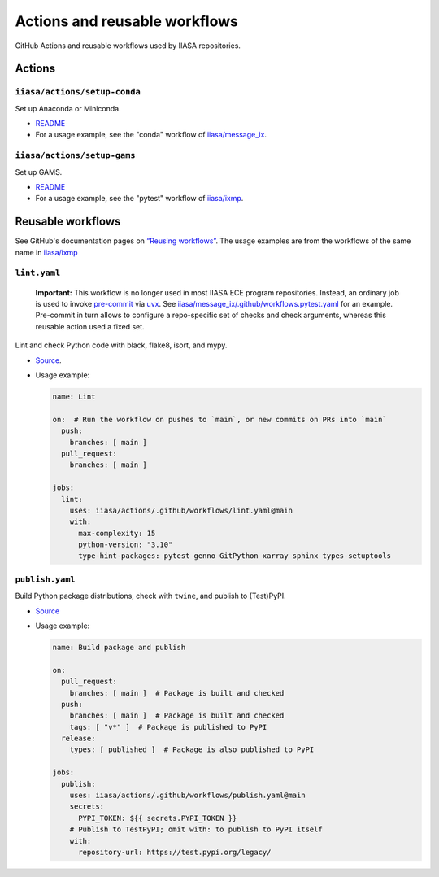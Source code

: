Actions and reusable workflows
******************************

GitHub Actions and reusable workflows used by IIASA repositories.

Actions
=======

``iiasa/actions/setup-conda``
-----------------------------

Set up Anaconda or Miniconda.

- `README <https://github.com/iiasa/actions/tree/main/setup-conda>`__
- For a usage example, see the "conda" workflow of `iiasa/message_ix <https://github.com/iiasa/message_ix/blob/main/.github/workflows/conda.yaml>`__.

``iiasa/actions/setup-gams``
----------------------------

Set up GAMS.

- `README <https://github.com/iiasa/actions/tree/main/setup-gams>`__
- For a usage example, see the "pytest" workflow of `iiasa/ixmp <https://github.com/iiasa/ixmp/blob/main/.github/workflows/pytest.yaml>`__.

Reusable workflows
==================

See GitHub's documentation pages on `“Reusing workflows” <https://docs.github.com/en/actions/using-workflows/reusing-workflows>`__.
The usage examples are from the workflows of the same name in `iiasa/ixmp <https://github.com/iiasa/ixmp/tree/main/.github/workflows>`__

``lint.yaml``
-------------

   **Important:**
   This workflow is no longer used in most IIASA ECE program repositories.
   Instead, an ordinary job is used to invoke `pre-commit <https://pre-commit.com>`_ via `uvx <https://docs.astral.sh/uv/guides/tools/>`_.
   See `iiasa/message_ix/.github/workflows.pytest.yaml <https://github.com/iiasa/message_ix/blob/1edda554fc38d439073f6bdbd6195015cb29fb4d/.github/workflows/pytest.yaml#L220-L236>`_ for an example.
   Pre-commit in turn allows to configure a repo-specific set of checks and check arguments, whereas this reusable action used a fixed set.

Lint and check Python code with black, flake8, isort, and mypy.

- `Source <https://github.com/iiasa/actions/blob/main/.github/workflows/lint.yaml>`__.
- Usage example:

  .. code-block:: yaml

     name: Lint

     on:  # Run the workflow on pushes to `main`, or new commits on PRs into `main`
       push:
         branches: [ main ]
       pull_request:
         branches: [ main ]

     jobs:
       lint:
         uses: iiasa/actions/.github/workflows/lint.yaml@main
         with:
           max-complexity: 15
           python-version: "3.10"
           type-hint-packages: pytest genno GitPython xarray sphinx types-setuptools

``publish.yaml``
----------------

Build Python package distributions, check with ``twine``, and publish to (Test)PyPI.

- `Source <https://github.com/iiasa/actions/blob/main/.github/workflows/publish.yaml>`__
- Usage example:

  .. code-block:: yaml

     name: Build package and publish

     on:
       pull_request:
         branches: [ main ]  # Package is built and checked
       push:
         branches: [ main ]  # Package is built and checked
         tags: [ "v*" ]  # Package is published to PyPI
       release:
         types: [ published ]  # Package is also published to PyPI

     jobs:
       publish:
         uses: iiasa/actions/.github/workflows/publish.yaml@main
         secrets:
           PYPI_TOKEN: ${{ secrets.PYPI_TOKEN }}
         # Publish to TestPyPI; omit with: to publish to PyPI itself
         with:
           repository-url: https://test.pypi.org/legacy/
